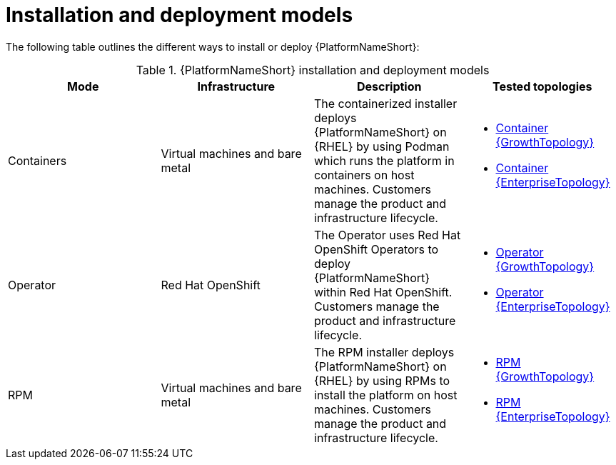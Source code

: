 :_mod-docs-content-type: REFERENCE
[id="installation-and-deployment-models"]

= Installation and deployment models

The following table outlines the different ways to install or deploy {PlatformNameShort}:

.{PlatformNameShort} installation and deployment models
[options="header"]
|====
| Mode | Infrastructure | Description | Tested topologies
| Containers
| Virtual machines and bare metal
| The containerized installer deploys {PlatformNameShort} on {RHEL} by using Podman which runs the platform in containers on host machines. Customers manage the product and infrastructure lifecycle.
a| 
* link:https://docs.redhat.com/en/documentation/red_hat_ansible_automation_platform/2.6/html/tested_deployment_models/container-topologies#cont-a-env-a[Container {GrowthTopology}]

* link:https://docs.redhat.com/en/documentation/red_hat_ansible_automation_platform/2.6/html/tested_deployment_models/container-topologies#cont-b-env-a[Container {EnterpriseTopology}]

| Operator
| Red Hat OpenShift
| The Operator uses Red Hat OpenShift Operators to deploy {PlatformNameShort} within Red Hat OpenShift. Customers manage the product and infrastructure lifecycle.
a| 
* link:https://docs.redhat.com/en/documentation/red_hat_ansible_automation_platform/2.6/html/tested_deployment_models/ocp-topologies#ocp-a-env-a[Operator {GrowthTopology}]
* link:https://docs.redhat.com/en/documentation/red_hat_ansible_automation_platform/2.6/html/tested_deployment_models/ocp-topologies#ocp-b-env-a[Operator {EnterpriseTopology}] 

| RPM | Virtual machines and bare metal | The RPM installer deploys {PlatformNameShort} on {RHEL} by using RPMs to install the platform on host machines. Customers manage the product and infrastructure lifecycle.
a| 
* link:https://docs.redhat.com/en/documentation/red_hat_ansible_automation_platform/2.6/html/tested_deployment_models/rpm-topologies#rpm-a-env-a[RPM {GrowthTopology}]
* link:https://docs.redhat.com/en/documentation/red_hat_ansible_automation_platform/2.6/html/tested_deployment_models/rpm-topologies#rpm-b-env-a[RPM {EnterpriseTopology}]

|====
